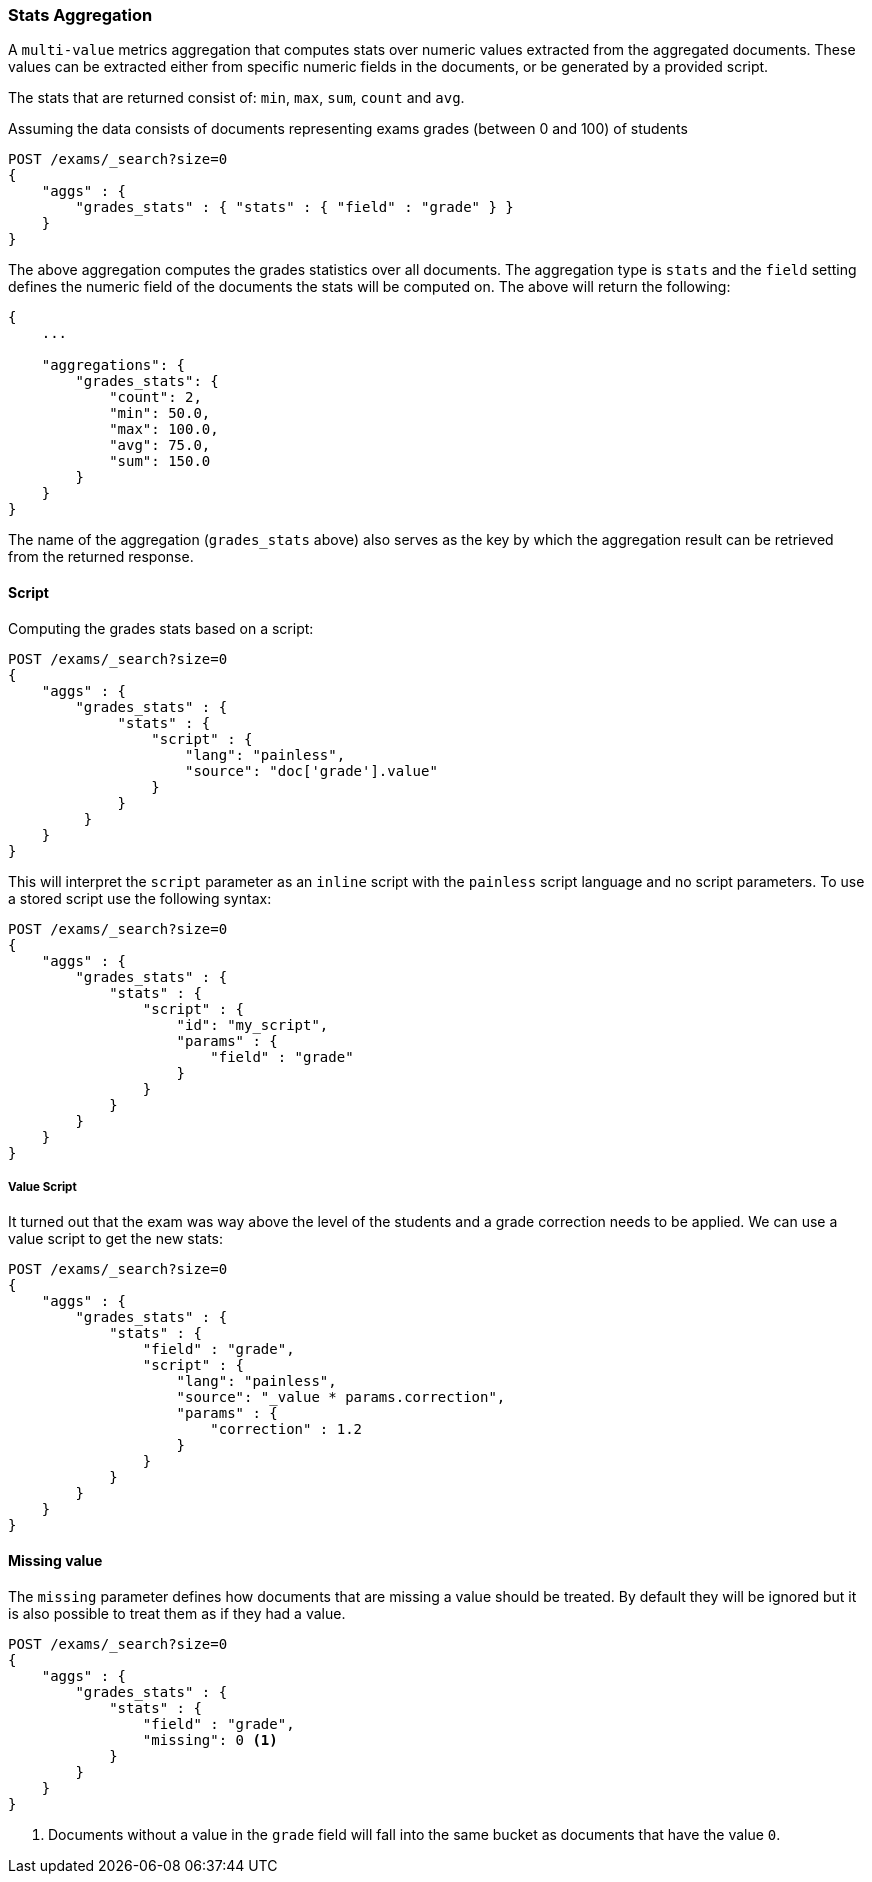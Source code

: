 [[search-aggregations-metrics-stats-aggregation]]
=== Stats Aggregation

A `multi-value` metrics aggregation that computes stats over numeric values extracted from the aggregated documents. These values can be extracted either from specific numeric fields in the documents, or be generated by a provided script.

The stats that are returned consist of: `min`, `max`, `sum`, `count` and `avg`.

Assuming the data consists of documents representing exams grades (between 0 and 100) of students

[source,console]
--------------------------------------------------
POST /exams/_search?size=0
{
    "aggs" : {
        "grades_stats" : { "stats" : { "field" : "grade" } }
    }
}
--------------------------------------------------
// TEST[setup:exams]

The above aggregation computes the grades statistics over all documents. The aggregation type is `stats` and the `field` setting defines the numeric field of the documents the stats will be computed on. The above will return the following:


[source,js]
--------------------------------------------------
{
    ...

    "aggregations": {
        "grades_stats": {
            "count": 2,
            "min": 50.0,
            "max": 100.0,
            "avg": 75.0,
            "sum": 150.0
        }
    }
}
--------------------------------------------------
// TESTRESPONSE[s/\.\.\./"took": $body.took,"timed_out": false,"_shards": $body._shards,"hits": $body.hits,/]

The name of the aggregation (`grades_stats` above) also serves as the key by which the aggregation result can be retrieved from the returned response.

==== Script

Computing the grades stats based on a script:

[source,console]
--------------------------------------------------
POST /exams/_search?size=0
{
    "aggs" : {
        "grades_stats" : {
             "stats" : {
                 "script" : {
                     "lang": "painless",
                     "source": "doc['grade'].value"
                 }
             }
         }
    }
}
--------------------------------------------------
// TEST[setup:exams]

This will interpret the `script` parameter as an `inline` script with the `painless` script language and no script parameters. To use a stored script use the following syntax:

[source,console]
--------------------------------------------------
POST /exams/_search?size=0
{
    "aggs" : {
        "grades_stats" : {
            "stats" : { 
                "script" : {
                    "id": "my_script",
                    "params" : {
                        "field" : "grade"
                    }
                }
            }
        }
    }
}
--------------------------------------------------
// TEST[setup:exams,stored_example_script]

===== Value Script

It turned out that the exam was way above the level of the students and a grade correction needs to be applied. We can use a value script to get the new stats:

[source,console]
--------------------------------------------------
POST /exams/_search?size=0
{
    "aggs" : {
        "grades_stats" : {
            "stats" : {
                "field" : "grade",
                "script" : {
                    "lang": "painless",
                    "source": "_value * params.correction",
                    "params" : {
                        "correction" : 1.2
                    }
                }
            }
        }
    }
}
--------------------------------------------------
// TEST[setup:exams]

==== Missing value

The `missing` parameter defines how documents that are missing a value should be treated.
By default they will be ignored but it is also possible to treat them as if they
had a value.

[source,console]
--------------------------------------------------
POST /exams/_search?size=0
{
    "aggs" : {
        "grades_stats" : {
            "stats" : {
                "field" : "grade",
                "missing": 0 <1>
            }
        }
    }
}
--------------------------------------------------
// TEST[setup:exams]

<1> Documents without a value in the `grade` field will fall into the same bucket as documents that have the value `0`.
